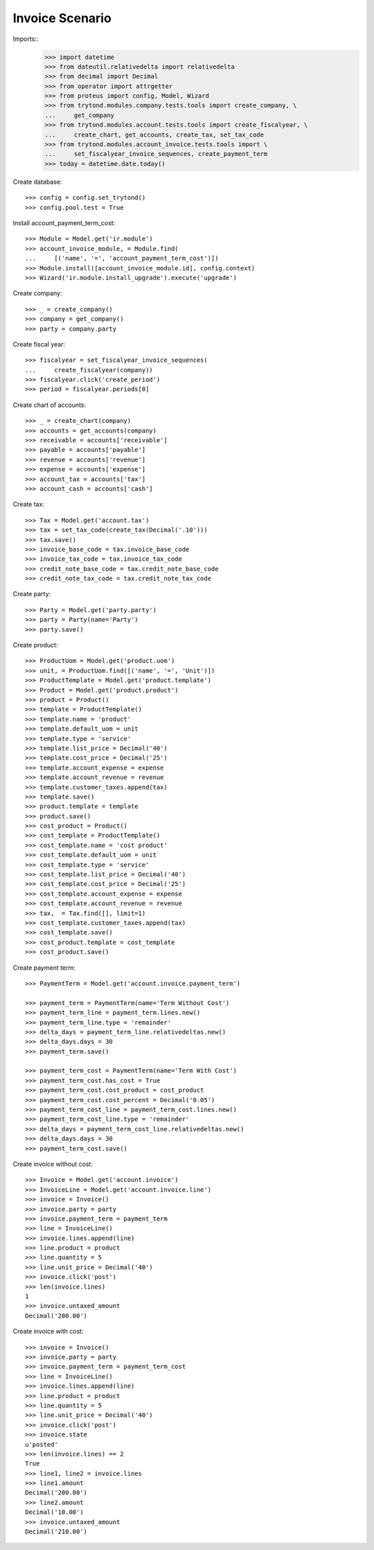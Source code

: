 ================
Invoice Scenario
================

Imports::
    >>> import datetime
    >>> from dateutil.relativedelta import relativedelta
    >>> from decimal import Decimal
    >>> from operator import attrgetter
    >>> from proteus import config, Model, Wizard
    >>> from trytond.modules.company.tests.tools import create_company, \
    ...     get_company
    >>> from trytond.modules.account.tests.tools import create_fiscalyear, \
    ...     create_chart, get_accounts, create_tax, set_tax_code
    >>> from trytond.modules.account_invoice.tests.tools import \
    ...     set_fiscalyear_invoice_sequences, create_payment_term
    >>> today = datetime.date.today()

Create database::

    >>> config = config.set_trytond()
    >>> config.pool.test = True

Install account_payment_term_cost::

    >>> Module = Model.get('ir.module')
    >>> account_invoice_module, = Module.find(
    ...     [('name', '=', 'account_payment_term_cost')])
    >>> Module.install([account_invoice_module.id], config.context)
    >>> Wizard('ir.module.install_upgrade').execute('upgrade')

Create company::

    >>> _ = create_company()
    >>> company = get_company()
    >>> party = company.party

Create fiscal year::

    >>> fiscalyear = set_fiscalyear_invoice_sequences(
    ...     create_fiscalyear(company))
    >>> fiscalyear.click('create_period')
    >>> period = fiscalyear.periods[0]

Create chart of accounts::

    >>> _ = create_chart(company)
    >>> accounts = get_accounts(company)
    >>> receivable = accounts['receivable']
    >>> payable = accounts['payable']
    >>> revenue = accounts['revenue']
    >>> expense = accounts['expense']
    >>> account_tax = accounts['tax']
    >>> account_cash = accounts['cash']

Create tax::

    >>> Tax = Model.get('account.tax')
    >>> tax = set_tax_code(create_tax(Decimal('.10')))
    >>> tax.save()
    >>> invoice_base_code = tax.invoice_base_code
    >>> invoice_tax_code = tax.invoice_tax_code
    >>> credit_note_base_code = tax.credit_note_base_code
    >>> credit_note_tax_code = tax.credit_note_tax_code

Create party::

    >>> Party = Model.get('party.party')
    >>> party = Party(name='Party')
    >>> party.save()

Create product::

    >>> ProductUom = Model.get('product.uom')
    >>> unit, = ProductUom.find([('name', '=', 'Unit')])
    >>> ProductTemplate = Model.get('product.template')
    >>> Product = Model.get('product.product')
    >>> product = Product()
    >>> template = ProductTemplate()
    >>> template.name = 'product'
    >>> template.default_uom = unit
    >>> template.type = 'service'
    >>> template.list_price = Decimal('40')
    >>> template.cost_price = Decimal('25')
    >>> template.account_expense = expense
    >>> template.account_revenue = revenue
    >>> template.customer_taxes.append(tax)
    >>> template.save()
    >>> product.template = template
    >>> product.save()
    >>> cost_product = Product()
    >>> cost_template = ProductTemplate()
    >>> cost_template.name = 'cost product'
    >>> cost_template.default_uom = unit
    >>> cost_template.type = 'service'
    >>> cost_template.list_price = Decimal('40')
    >>> cost_template.cost_price = Decimal('25')
    >>> cost_template.account_expense = expense
    >>> cost_template.account_revenue = revenue
    >>> tax,  = Tax.find([], limit=1)
    >>> cost_template.customer_taxes.append(tax)
    >>> cost_template.save()
    >>> cost_product.template = cost_template
    >>> cost_product.save()

Create payment term::

    >>> PaymentTerm = Model.get('account.invoice.payment_term')

    >>> payment_term = PaymentTerm(name='Term Without Cost')
    >>> payment_term_line = payment_term.lines.new()
    >>> payment_term_line.type = 'remainder'
    >>> delta_days = payment_term_line.relativedeltas.new()
    >>> delta_days.days = 30
    >>> payment_term.save()

    >>> payment_term_cost = PaymentTerm(name='Term With Cost')
    >>> payment_term_cost.has_cost = True
    >>> payment_term_cost.cost_product = cost_product
    >>> payment_term_cost.cost_percent = Decimal('0.05')
    >>> payment_term_cost_line = payment_term_cost.lines.new()
    >>> payment_term_cost_line.type = 'remainder'
    >>> delta_days = payment_term_cost_line.relativedeltas.new()
    >>> delta_days.days = 30
    >>> payment_term_cost.save()

Create invoice without cost::

    >>> Invoice = Model.get('account.invoice')
    >>> InvoiceLine = Model.get('account.invoice.line')
    >>> invoice = Invoice()
    >>> invoice.party = party
    >>> invoice.payment_term = payment_term
    >>> line = InvoiceLine()
    >>> invoice.lines.append(line)
    >>> line.product = product
    >>> line.quantity = 5
    >>> line.unit_price = Decimal('40')
    >>> invoice.click('post')
    >>> len(invoice.lines)
    1
    >>> invoice.untaxed_amount
    Decimal('200.00')

Create invoice with cost::

    >>> invoice = Invoice()
    >>> invoice.party = party
    >>> invoice.payment_term = payment_term_cost
    >>> line = InvoiceLine()
    >>> invoice.lines.append(line)
    >>> line.product = product
    >>> line.quantity = 5
    >>> line.unit_price = Decimal('40')
    >>> invoice.click('post')
    >>> invoice.state
    u'posted'
    >>> len(invoice.lines) == 2
    True
    >>> line1, line2 = invoice.lines
    >>> line1.amount
    Decimal('200.00')
    >>> line2.amount
    Decimal('10.00')
    >>> invoice.untaxed_amount
    Decimal('210.00')
